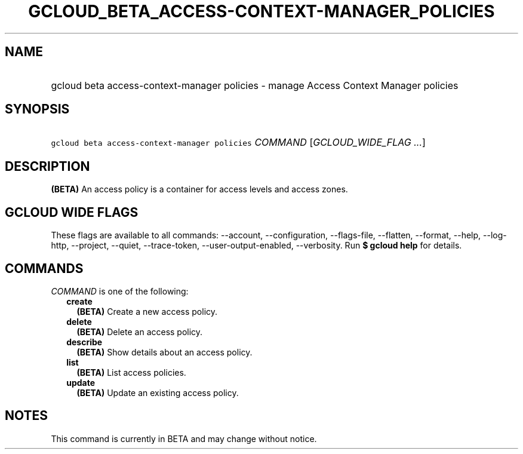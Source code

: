 
.TH "GCLOUD_BETA_ACCESS\-CONTEXT\-MANAGER_POLICIES" 1



.SH "NAME"
.HP
gcloud beta access\-context\-manager policies \- manage Access Context Manager policies



.SH "SYNOPSIS"
.HP
\f5gcloud beta access\-context\-manager policies\fR \fICOMMAND\fR [\fIGCLOUD_WIDE_FLAG\ ...\fR]



.SH "DESCRIPTION"

\fB(BETA)\fR An access policy is a container for access levels and access zones.



.SH "GCLOUD WIDE FLAGS"

These flags are available to all commands: \-\-account, \-\-configuration,
\-\-flags\-file, \-\-flatten, \-\-format, \-\-help, \-\-log\-http, \-\-project,
\-\-quiet, \-\-trace\-token, \-\-user\-output\-enabled, \-\-verbosity. Run \fB$
gcloud help\fR for details.



.SH "COMMANDS"

\f5\fICOMMAND\fR\fR is one of the following:

.RS 2m
.TP 2m
\fBcreate\fR
\fB(BETA)\fR Create a new access policy.

.TP 2m
\fBdelete\fR
\fB(BETA)\fR Delete an access policy.

.TP 2m
\fBdescribe\fR
\fB(BETA)\fR Show details about an access policy.

.TP 2m
\fBlist\fR
\fB(BETA)\fR List access policies.

.TP 2m
\fBupdate\fR
\fB(BETA)\fR Update an existing access policy.


.RE
.sp

.SH "NOTES"

This command is currently in BETA and may change without notice.

